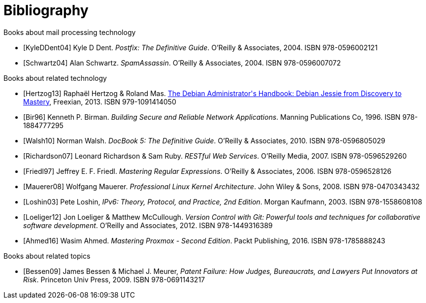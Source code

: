 [bibliography]
Bibliography
============
ifndef::manvolnum[]
:pmg-toplevel:
endif::manvolnum[]

[bibliography]
.Books about mail processing technology

- [[[KyleDDent04]]] Kyle D Dent.
  'Postfix: The Definitive Guide'.
   O'Reilly & Associates, 2004.
   ISBN 978-0596002121

- [[[Schwartz04]]] Alan Schwartz.
  'SpamAssassin'.
   O'Reilly & Associates, 2004.
   ISBN 978-0596007072


[bibliography]
.Books about related technology

- [[[Hertzog13]]] Raphaël Hertzog & Roland Mas.
  https://debian-handbook.info/download/stable/debian-handbook.pdf[The Debian Administrator\'s Handbook: Debian Jessie from Discovery to Mastery],
  Freexian, 2013.
  ISBN 979-1091414050
  
- [[[Bir96]]] Kenneth P. Birman.
  'Building Secure and Reliable Network Applications'.
  Manning Publications Co, 1996.
  ISBN 978-1884777295

- [[[Walsh10]]] Norman Walsh.
  'DocBook 5: The Definitive Guide'.
  O'Reilly & Associates, 2010.
  ISBN 978-0596805029

- [[[Richardson07]]] Leonard Richardson & Sam Ruby.
  'RESTful Web Services'.
  O'Reilly Media, 2007.
  ISBN 978-0596529260

- [[[Friedl97]]] Jeffrey E. F. Friedl.
  'Mastering Regular Expressions'.
  O'Reilly & Associates, 2006.
  ISBN 978-0596528126

- [[[Mauerer08]]] Wolfgang Mauerer.
  'Professional Linux Kernel Architecture'.
  John Wiley & Sons, 2008.
  ISBN 978-0470343432

- [[[Loshin03]]] Pete Loshin,
  'IPv6: Theory, Protocol, and Practice, 2nd Edition'.
  Morgan Kaufmann, 2003.
  ISBN 978-1558608108

- [[[Loeliger12]]] Jon Loeliger & Matthew McCullough.
  'Version Control with Git: Powerful tools and techniques for
   collaborative software development'.
  O'Reilly and Associates, 2012.
  ISBN 978-1449316389

- [[[Ahmed16]]] Wasim Ahmed.
  'Mastering Proxmox - Second Edition'.
  Packt Publishing, 2016.
  ISBN 978-1785888243


[bibliography]
.Books about related topics

- [[[Bessen09]]] James Bessen & Michael J. Meurer,
  'Patent Failure: How Judges, Bureaucrats, and Lawyers Put Innovators at Risk'.
  Princeton Univ Press, 2009.
  ISBN 978-0691143217
